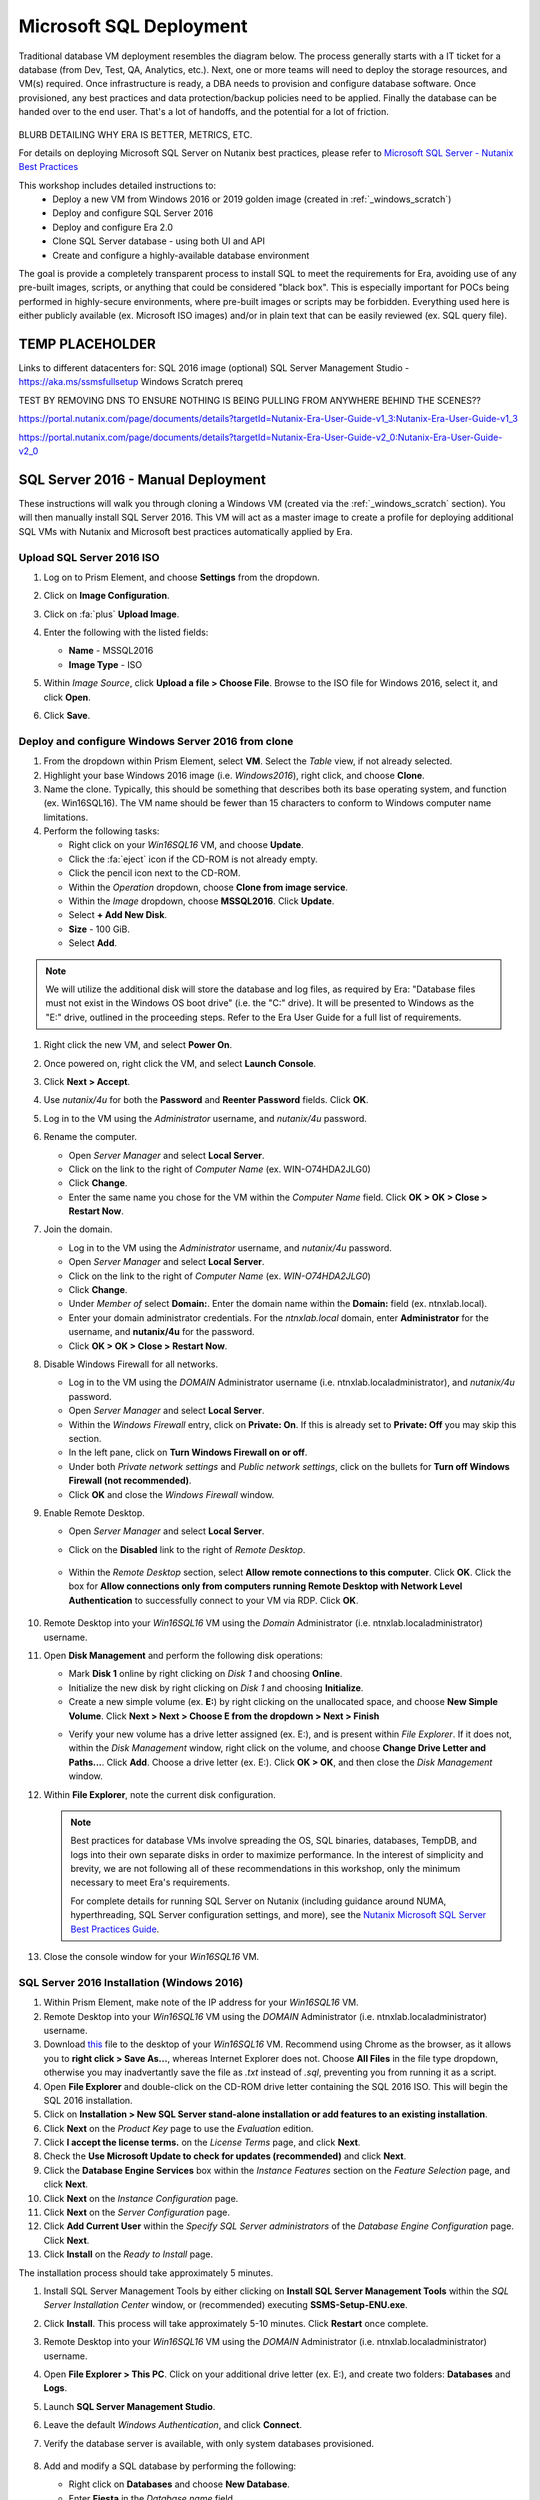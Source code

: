 .. _mssqldeploy:

------------------------
Microsoft SQL Deployment
------------------------

Traditional database VM deployment resembles the diagram below. The process generally starts with a IT ticket for a database (from Dev, Test, QA, Analytics, etc.). Next, one or more teams will need to deploy the storage resources, and VM(s) required. Once infrastructure is ready, a DBA needs to provision and configure database software. Once provisioned, any best practices and data protection/backup policies need to be applied. Finally the database can be handed over to the end user. That's a lot of handoffs, and the potential for a lot of friction.

.. figure:: images/0.png

BLURB DETAILING WHY ERA IS BETTER, METRICS, ETC.

For details on deploying Microsoft SQL Server on Nutanix best practices, please refer to `Microsoft SQL Server - Nutanix Best Practices <https://nutanixinc.sharepoint.com/sites/solutions/Solutions%20and%20GSO%20Document%20Library/BP-2015-Microsoft-SQL-Server.pdf>`_

This workshop includes detailed instructions to:
   - Deploy a new VM from Windows 2016 or 2019 golden image (created in :ref:`_windows_scratch`)
   - Deploy and configure SQL Server 2016
   - Deploy and configure Era 2.0
   - Clone SQL Server database - using both UI and API
   - Create and configure a highly-available database environment

The goal is provide a completely transparent process to install SQL to meet the requirements for Era, avoiding use of any pre-built images, scripts, or anything that could be considered "black box". This is especially important for POCs being performed in highly-secure environments, where pre-built images or scripts may be forbidden. Everything used here is either publicly available (ex. Microsoft ISO images) and/or in plain text that can be easily reviewed (ex. SQL query file).

TEMP PLACEHOLDER
++++++++++++++++

Links to different datacenters for:
SQL 2016 image
(optional) SQL Server Management Studio - https://aka.ms/ssmsfullsetup
Windows Scratch prereq

TEST BY REMOVING DNS TO ENSURE NOTHING IS BEING PULLING FROM ANYWHERE BEHIND THE SCENES??


https://portal.nutanix.com/page/documents/details?targetId=Nutanix-Era-User-Guide-v1_3:Nutanix-Era-User-Guide-v1_3

https://portal.nutanix.com/page/documents/details?targetId=Nutanix-Era-User-Guide-v2_0:Nutanix-Era-User-Guide-v2_0

SQL Server 2016 - Manual Deployment
+++++++++++++++++++++++++++++++++++

These instructions will walk you through cloning a Windows VM (created via the :ref:`_windows_scratch` section). You will then manually install SQL Server 2016. This VM will act as a master image to create a profile for deploying additional SQL VMs with Nutanix and Microsoft best practices automatically applied by Era.

Upload SQL Server 2016 ISO
..........................

#. Log on to Prism Element, and choose **Settings** from the dropdown.

#. Click on **Image Configuration**.

#. Click on :fa:`plus` **Upload Image**.

#. Enter the following with the listed fields:

   - **Name** - MSSQL2016

   - **Image Type** - ISO

#. Within *Image Source*, click **Upload a file > Choose File**. Browse to the ISO file for Windows 2016, select it, and click **Open**.

#. Click **Save**.

   .. figure:: images/1.png

Deploy and configure Windows Server 2016 from clone
...................................................

#. From the dropdown within Prism Element, select **VM**. Select the *Table* view, if not already selected.

#. Highlight your base Windows 2016 image (i.e. *Windows2016*), right click, and choose **Clone**.

#. Name the clone. Typically, this should be something that describes both its base operating system, and function (ex. Win16SQL16). The VM name should be fewer than 15 characters to conform to Windows computer name limitations.

#. Perform the following tasks:

   - Right click on your *Win16SQL16* VM, and choose **Update**.

   - Click the :fa:`eject` icon if the CD-ROM is not already empty.

   - Click the pencil icon next to the CD-ROM.

   - Within the *Operation* dropdown, choose **Clone from image service**.

   - Within the *Image* dropdown, choose **MSSQL2016**. Click **Update**.

   - Select **+ Add New Disk**.

   - **Size** - 100 GiB.

   - Select **Add**.

.. note::

   We will utilize the additional disk will store the database and log files, as required by Era: "Database files must not exist in the Windows OS boot drive" (i.e. the "C:" drive). It will be presented to Windows as the "E:" drive, outlined in the proceeding steps. Refer to the Era User Guide for a full list of requirements.

#. Right click the new VM, and select **Power On**.

#. Once powered on, right click the VM, and select **Launch Console**.

#. Click **Next > Accept**.

#. Use *nutanix/4u* for both the **Password** and **Reenter Password** fields. Click **OK**.

#. Log in to the VM using the *Administrator* username, and *nutanix/4u* password.

#. Rename the computer.

   - Open *Server Manager* and select **Local Server**.

   - Click on the link to the right of *Computer Name* (ex. WIN-O74HDA2JLG0)

   - Click **Change**.

   - Enter the same name you chose for the VM within the *Computer Name* field. Click **OK > OK > Close > Restart Now**.

#. Join the domain.

   - Log in to the VM using the *Administrator* username, and *nutanix/4u* password.

   - Open *Server Manager* and select **Local Server**.

   - Click on the link to the right of *Computer Name* (ex. `WIN-O74HDA2JLG0`)

   - Click **Change**.

   - Under *Member of* select **Domain:**. Enter the domain name within the **Domain:** field (ex. ntnxlab.local).

   - Enter your domain administrator credentials. For the *ntnxlab.local* domain, enter **Administrator** for the username, and **nutanix/4u** for the password.

   - Click **OK > OK > Close > Restart Now**.

#. Disable Windows Firewall for all networks.

   - Log in to the VM using the *DOMAIN* Administrator username (i.e. ntnxlab.local\administrator), and *nutanix/4u* password.

   - Open *Server Manager* and select **Local Server**.

   - Within the *Windows Firewall* entry, click on **Private: On**. If this is already set to **Private: Off** you may skip this section.

   - In the left pane, click on **Turn Windows Firewall on or off**.

   - Under both *Private network settings* and *Public network settings*, click on the bullets for **Turn off Windows Firewall (not recommended)**.

   - Click **OK** and close the *Windows Firewall* window.

#. Enable Remote Desktop.

   - Open *Server Manager* and select **Local Server**.

   - Click on the **Disabled** link to the right of *Remote Desktop*.

      .. figure:: images/3.png

   - Within the *Remote Desktop* section, select **Allow remote connections to this computer**. Click **OK**. Click the box for **Allow connections only from computers running Remote Desktop with Network Level Authentication** to successfully connect to your VM via RDP. Click **OK**.

      .. figure:: images/3b.png

#. Remote Desktop into your *Win16SQL16* VM using the *Domain* Administrator (i.e. ntnxlab.local\administrator) username.

#. Open **Disk Management** and perform the following disk operations:

   - Mark **Disk 1** online by right clicking on *Disk 1* and choosing **Online**.

   - Initialize the new disk by right clicking on *Disk 1* and choosing **Initialize**.

   - Create a new simple volume (ex. **E:**) by right clicking on the unallocated space, and choose **New Simple Volume**. Click **Next > Next > Choose E from the dropdown > Next > Finish**

   .. raw:: html

      <video controls src="_static/video/diskoperations3.mp4"></video>

   - Verify your new volume has a drive letter assigned (ex. E:), and is present within *File Explorer*. If it does not, within the *Disk Management* window, right click on the volume, and choose **Change Drive Letter and Paths...**. Click **Add**. Choose a drive letter (ex. E:). Click **OK > OK**, and then close the *Disk Management* window.

#. Within **File Explorer**, note the current disk configuration.

   .. note::

      Best practices for database VMs involve spreading the OS, SQL binaries, databases, TempDB, and logs into their own separate disks in order to maximize performance. In the interest of simplicity and brevity, we are not following all of these recommendations in this workshop, only the minimum necessary to meet Era's requirements.

      For complete details for running SQL Server on Nutanix (including guidance around NUMA, hyperthreading, SQL Server configuration settings, and more), see the `Nutanix Microsoft SQL Server Best Practices Guide <https://portal.nutanix.com/#/page/solutions/details?targetId=BP-2015-Microsoft-SQL-Server:BP-2015-Microsoft-SQL-Server>`_.

#. Close the console window for your *Win16SQL16* VM.

SQL Server 2016 Installation (Windows 2016)
...........................................

#. Within Prism Element, make note of the IP address for your *Win16SQL16* VM.

#. Remote Desktop into your *Win16SQL16* VM using the *DOMAIN* Administrator (i.e. ntnxlab.local\administrator) username.

#. Download `this <https://github.com/nutanixworkshops/EraWithMSSQL/raw/master/deploy_mssql_era/FiestaDB-MSSQL.sql>`_ file to the desktop of your *Win16SQL16* VM. Recommend using Chrome as the browser, as it allows you to **right click > Save As...**, whereas Internet Explorer does not. Choose **All Files** in the file type dropdown, otherwise you may inadvertantly save the file as *.txt* instead of *.sql*, preventing you from running it as a script.

#. Open **File Explorer** and double-click on the CD-ROM drive letter containing the SQL 2016 ISO. This will begin the SQL 2016 installation.

#. Click on **Installation > New SQL Server stand-alone installation or add features to an existing installation**.

#. Click **Next** on the *Product Key* page to use the *Evaluation* edition.

#. Click **I accept the license terms.** on the *License Terms* page, and click **Next**.

#. Check the **Use Microsoft Update to check for updates (recommended)** and click **Next**.

#. Click the **Database Engine Services** box within the *Instance Features* section on the *Feature Selection* page, and click **Next**.

#. Click **Next** on the *Instance Configuration* page.

#. Click **Next** on the *Server Configuration* page.

#. Click **Add Current User** within the *Specify SQL Server administrators* of the *Database Engine Configuration* page. Click **Next**.

#. Click **Install** on the *Ready to Install* page.

The installation process should take approximately 5 minutes.

#. Install SQL Server Management Tools by either clicking on **Install SQL Server Management Tools** within the *SQL Server Installation Center* window, or (recommended) executing **SSMS-Setup-ENU.exe**.

#. Click **Install**. This process will take approximately 5-10 minutes. Click **Restart** once complete.

#. Remote Desktop into your *Win16SQL16* VM using the *DOMAIN* Administrator (i.e. ntnxlab.local\administrator) username.

#. Open **File Explorer > This PC**. Click on your additional drive letter (ex. E:\), and create two folders: **Databases** and **Logs**.

#. Launch **SQL Server Management Studio**.

#. Leave the default *Windows Authentication*, and click **Connect**.

#. Verify the database server is available, with only system databases provisioned.

   .. figure:: images/FIX IMAGE

#. Add and modify a SQL database by performing the following:

   - Right click on **Databases** and choose **New Database**.

   - Enter **Fiesta** in the *Database name* field.

   - Scroll to the right, and select :fa:`ellipsis-h` within the *Path* section for the *Fiesta* entry. Browse to the *databases* directory within the secondary drive (ex. E:\). Click **OK**.

   - Scroll to the right, and select :fa:`ellipsis-h` within the *Path* section for the *Fiesta_log* entry. Browse to the *logs* directory within the secondary drive (ex. E:\). Click **OK**.

   .. figure:: images/FIX IMAGE

   - Click **OK**.

#. Click on **File > Open > File**. Choose the *FiestaDB-MSSQL.sql* file you previously downloaded to the desktop, and click **Open**.

#. Click **Execute**. This will create data within the *Fiesta* database.

   .. figure:: images/era10.png

#. Close the Remote Desktop session.

*You have now successfully install Microsoft SQL Server. We will utilize this in proceeding modules with Era.*

SQL Server 2016 Installation (Windows 2019)
...........................................

TBD - What's different?
